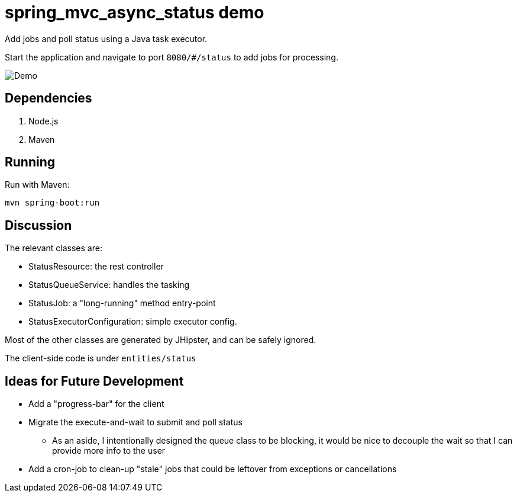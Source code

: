 = spring_mvc_async_status demo

Add jobs and poll status using a Java task executor.

Start the application and navigate to port `8080/#/status` to add jobs for processing.

[caption=""]
image::src/main/resources/images/demo.png[Demo]

== Dependencies

1. Node.js
2. Maven

== Running

Run with Maven:

    mvn spring-boot:run

== Discussion

The relevant classes are:

* StatusResource: the rest controller

* StatusQueueService: handles the tasking

* StatusJob: a "long-running" method entry-point

* StatusExecutorConfiguration: simple executor config.

Most of the other classes are generated by JHipster,
and can be safely ignored.

The client-side code is under `entities/status`

== Ideas for Future Development

* Add a "progress-bar" for the client

* Migrate the execute-and-wait to submit and poll status

** As an aside, I intentionally designed the queue class to be blocking,
   it would be nice to decouple the wait so that I can provide more info to the user
 
* Add a cron-job to clean-up "stale" jobs that could be 
  leftover from exceptions or cancellations
